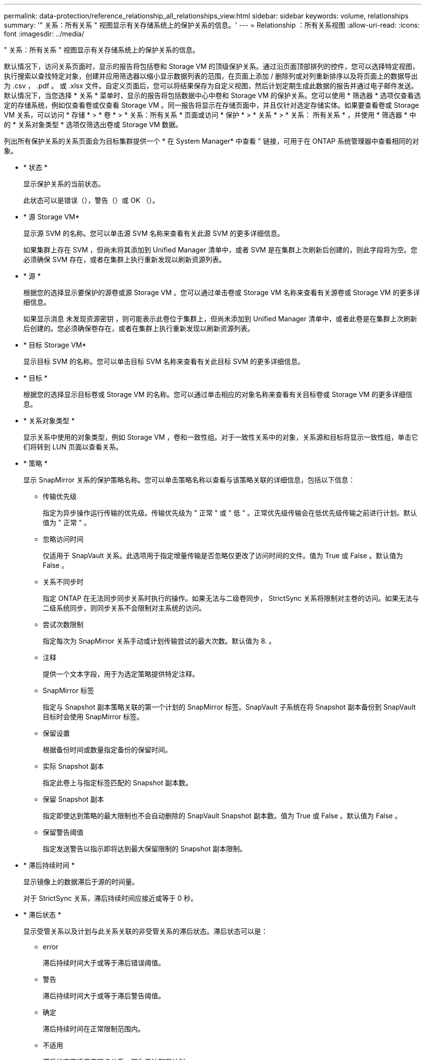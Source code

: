 ---
permalink: data-protection/reference_relationship_all_relationships_view.html 
sidebar: sidebar 
keywords: volume, relationships 
summary: '" 关系：所有关系 " 视图显示有关存储系统上的保护关系的信息。' 
---
= Relationship ：所有关系视图
:allow-uri-read: 
:icons: font
:imagesdir: ../media/


[role="lead"]
" 关系：所有关系 " 视图显示有关存储系统上的保护关系的信息。

默认情况下，访问关系页面时，显示的报告将包括卷和 Storage VM 的顶级保护关系。通过沿页面顶部排列的控件，您可以选择特定视图，执行搜索以查找特定对象，创建并应用筛选器以缩小显示数据列表的范围，在页面上添加 / 删除列或对列重新排序以及将页面上的数据导出为 .csv ， .pdf 。 或 .xlsx 文件。自定义页面后，您可以将结果保存为自定义视图，然后计划定期生成此数据的报告并通过电子邮件发送。默认情况下，当您选择 * 关系 * 菜单时，显示的报告将包括数据中心中卷和 Storage VM 的保护关系。您可以使用 * 筛选器 * 选项仅查看选定的存储系统，例如仅查看卷或仅查看 Storage VM 。同一报告将显示在存储页面中，并且仅针对选定存储实体。如果要查看卷或 Storage VM 关系，可以访问 * 存储 * > * 卷 * > * 关系：所有关系 * 页面或访问 * 保护 * > * 关系 * > * 关系： 所有关系 * ，并使用 * 筛选器 * 中的 * 关系对象类型 * 选项仅筛选出卷或 Storage VM 数据。

列出所有保护关系的关系页面会为目标集群提供一个 * 在 System Manager* 中查看 " 链接，可用于在 ONTAP 系统管理器中查看相同的对象。

* * 状态 *
+
显示保护关系的当前状态。

+
此状态可以是错误（image:../media/sev_error_um60.png[""]），警告（image:../media/sev_warning_um60.png[""]）或 OK （image:../media/sev_normal_um60.png[""]）。

* * 源 Storage VM*
+
显示源 SVM 的名称。您可以单击源 SVM 名称来查看有关此源 SVM 的更多详细信息。

+
如果集群上存在 SVM ，但尚未将其添加到 Unified Manager 清单中，或者 SVM 是在集群上次刷新后创建的，则此字段将为空。您必须确保 SVM 存在，或者在集群上执行重新发现以刷新资源列表。

* * 源 *
+
根据您的选择显示要保护的源卷或源 Storage VM 。您可以通过单击卷或 Storage VM 名称来查看有关源卷或 Storage VM 的更多详细信息。

+
如果显示消息 `未发现资源密钥` ，则可能表示此卷位于集群上，但尚未添加到 Unified Manager 清单中，或者此卷是在集群上次刷新后创建的。您必须确保卷存在，或者在集群上执行重新发现以刷新资源列表。

* * 目标 Storage VM*
+
显示目标 SVM 的名称。您可以单击目标 SVM 名称来查看有关此目标 SVM 的更多详细信息。

* * 目标 *
+
根据您的选择显示目标卷或 Storage VM 的名称。您可以通过单击相应的对象名称来查看有关目标卷或 Storage VM 的更多详细信息。

* * 关系对象类型 *
+
显示关系中使用的对象类型，例如 Storage VM ，卷和一致性组。对于一致性关系中的对象，关系源和目标将显示一致性组，单击它们将转到 LUN 页面以查看关系。

* * 策略 *
+
显示 SnapMirror 关系的保护策略名称。您可以单击策略名称以查看与该策略关联的详细信息，包括以下信息：

+
** 传输优先级
+
指定为异步操作运行传输的优先级。传输优先级为 " 正常 " 或 " 低 " 。正常优先级传输会在低优先级传输之前进行计划。默认值为 " 正常 " 。

** 忽略访问时间
+
仅适用于 SnapVault 关系。此选项用于指定增量传输是否忽略仅更改了访问时间的文件。值为 True 或 False 。默认值为 False 。

** 关系不同步时
+
指定 ONTAP 在无法同步同步关系时执行的操作。如果无法与二级卷同步， StrictSync 关系将限制对主卷的访问。如果无法与二级系统同步，则同步关系不会限制对主系统的访问。

** 尝试次数限制
+
指定每次为 SnapMirror 关系手动或计划传输尝试的最大次数。默认值为 8. 。

** 注释
+
提供一个文本字段，用于为选定策略提供特定注释。

** SnapMirror 标签
+
指定与 Snapshot 副本策略关联的第一个计划的 SnapMirror 标签。SnapVault 子系统在将 Snapshot 副本备份到 SnapVault 目标时会使用 SnapMirror 标签。

** 保留设置
+
根据备份时间或数量指定备份的保留时间。

** 实际 Snapshot 副本
+
指定此卷上与指定标签匹配的 Snapshot 副本数。

** 保留 Snapshot 副本
+
指定即使达到策略的最大限制也不会自动删除的 SnapVault Snapshot 副本数。值为 True 或 False 。默认值为 False 。

** 保留警告阈值
+
指定发送警告以指示即将达到最大保留限制的 Snapshot 副本限制。



* * 滞后持续时间 *
+
显示镜像上的数据滞后于源的时间量。

+
对于 StrictSync 关系，滞后持续时间应接近或等于 0 秒。

* * 滞后状态 *
+
显示受管关系以及计划与此关系关联的非受管关系的滞后状态。滞后状态可以是：

+
** error
+
滞后持续时间大于或等于滞后错误阈值。

** 警告
+
滞后持续时间大于或等于滞后警告阈值。

** 确定
+
滞后持续时间在正常限制范围内。

** 不适用
+
滞后状态不适用于同步关系，因为无法配置计划。



* * 上次成功更新 *
+
显示上次成功执行 SnapMirror 或 SnapVault 操作的时间。

+
上次成功更新不适用于同步关系。

* * 成分关系 *
+
显示选定对象中是否存在任何卷。

* * 关系类型 *
+
显示用于复制卷的关系类型。关系类型包括：

+
** 异步镜像
** 异步存储
** 异步镜像存储
** StrictSync
** 同步


* * 传输状态 *
+
显示保护关系的传输状态。传输状态可以是以下状态之一：

+
** 正在中止
+
SnapMirror 传输已启用；但是，正在执行传输中止操作，此操作可能包括删除检查点。

** 正在检查
+
目标卷正在进行诊断检查，并且没有正在进行的传输。

** 正在完成
+
SnapMirror 传输已启用。卷当前处于增量 SnapVault 传输的传输后阶段。

** 空闲
+
已启用传输，并且未进行任何传输。

** 同步
+
同步关系中的两个卷中的数据会同步。

** 不同步
+
目标卷中的数据不会与源卷同步。

** 正在准备
+
SnapMirror 传输已启用。卷当前处于增量 SnapVault 传输的传输前阶段。

** 已排队
+
SnapMirror 传输已启用。没有正在进行的传输。

** 已暂停
+
SnapMirror 传输已禁用。没有正在进行的传输。

** 正在暂停
+
正在进行 SnapMirror 传输。已禁用其他传输。

** 正在传输
+
SnapMirror 传输已启用，正在进行传输。

** 正在过渡
+
从源卷到目标卷的异步数据传输已完成，并且已开始过渡到同步操作。

** 正在等待
+
SnapMirror 传输已启动，但某些关联任务正在等待排队。



* * 上次传输持续时间 *
+
显示上次数据传输完成所用的时间。

+
传输持续时间不适用于 StrictSync 关系，因为传输应同时进行。

* * 上次传输大小 *
+
显示上次数据传输的大小（以字节为单位）。

+
传输大小不适用于 StrictSync 关系。

* * 状态 *
+
显示 SnapMirror 或 SnapVault 关系的状态。此状态可以是 Uninitialized ， SnapMirrored 或 Broken-off 。如果选择了源卷，则关系状态不适用，也不会显示。

* * 关系运行状况 *
+
显示集群的关系运行状况。

* * 运行不正常的原因 *
+
关系处于不正常状态的原因。

* * 传输优先级 *
+
显示传输运行的优先级。传输优先级为 " 正常 " 或 " 低 " 。正常优先级传输会在低优先级传输之前进行计划。

+
传输优先级不适用于同步关系，因为所有传输都使用相同的优先级进行处理。

* * 计划 *
+
显示分配给关系的保护计划的名称。

+
此计划不适用于同步关系。

* * 版本灵活复制 *
+
显示是，是和备份选项或无。

* * 源集群 *
+
显示 SnapMirror 关系中源集群的 FQDN ，短名称或 IP 地址。

* * 源集群 FQDN*
+
显示 SnapMirror 关系的源集群的名称。

* * 源节点 *
+
显示卷的 SnapMirror 关系的源节点名称链接的名称，并在对象为 Storage VM 或一致性组时显示 SnapMirror 关系节点计数链接。



在自定义视图中，单击节点名称链接时，您可以查看和扩展对存储对象的保护，这些存储对象上的卷属于 SM-BC 关系。

单击节点计数链接时，将转到节点页面，其中包含与此关系关联的相应节点。如果节点数为 0 ，则不会显示任何值，因为没有与此关系关联的节点。

* * 目标节点 *
+
显示卷的 SnapMirror 关系的目标节点名称链接的名称，并在对象为 Storage VM 或一致性组时显示 SnapMirror 关系节点计数链接。

+
单击节点计数链接时，将转到节点页面，其中包含与此关系关联的相应节点。如果节点数为 0 ，则不会显示任何值，因为没有与此关系关联的节点。

* * 目标集群 *
+
显示 SnapMirror 关系的目标集群的名称。

* * 目标集群 FQDN*
+
显示 SnapMirror 关系中目标集群的 FQDN ，短名称或 IP 地址。

* * 受 * 保护
+
显示不同的关系。在此列中，您可以查看集群和 Storage Virtual Machine 顺序的卷和一致性组关系，包括：

+
** SnapMirror
** Storage VM 灾难恢复
** SnapMirror ， Storage VM DR
** 一致性组
** SnapMirror ，一致性组。



